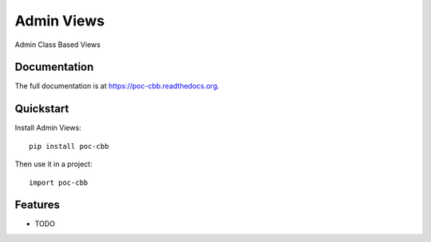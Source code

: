 =============================
Admin Views
=============================

.. image:: https://badge.fury.io/py/poc-cbb.png
    :target: https://badge.fury.io/py/poc-cbb

.. image:: https://travis-ci.org/Merino/poc-cbb.png?branch=master
    :target: https://travis-ci.org/Merino/poc-cbb

.. image:: https://coveralls.io/repos/Merino/poc-cbb/badge.png?branch=master
    :target: https://coveralls.io/r/Merino/poc-cbb?branch=master

Admin Class Based Views

Documentation
-------------

The full documentation is at https://poc-cbb.readthedocs.org.

Quickstart
----------

Install Admin Views::

    pip install poc-cbb

Then use it in a project::

    import poc-cbb

Features
--------

* TODO
